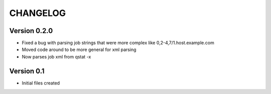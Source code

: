 =========
CHANGELOG
=========

Version 0.2.0
-------------

* Fixed a bug with parsing job strings that were more complex like 
  0,2-4,7/1.host.example.com
* Moved code around to be more general for xml parsing
* Now parses job xml from qstat -x

Version 0.1
-------------
* Initial files created
